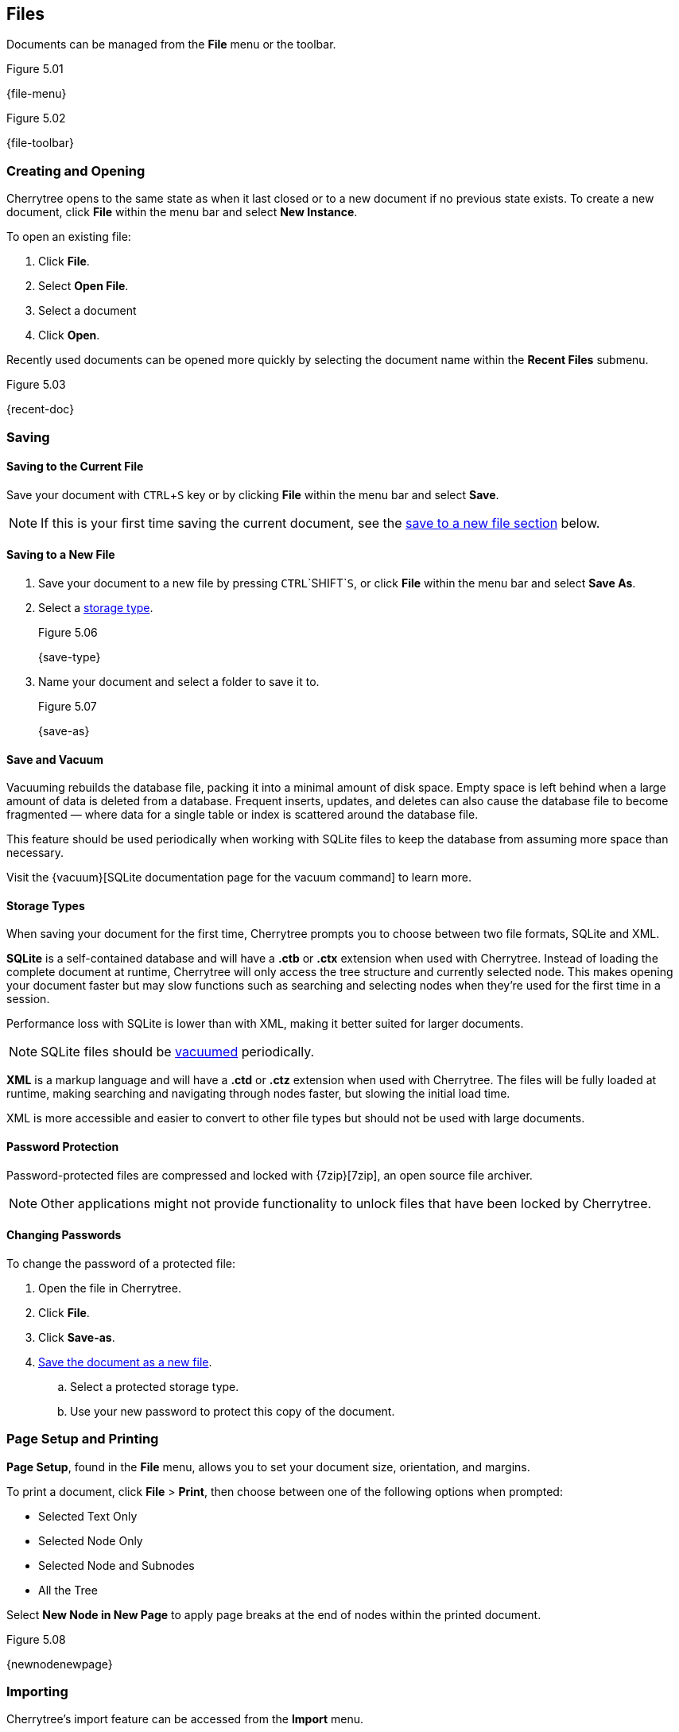 == Files

Documents can be managed from the *File* menu or the toolbar.

[[figure-5.01]]
.Figure 5.01
{file-menu}

[[figure-5.02]]
.Figure 5.02
{file-toolbar}

=== Creating and Opening

Cherrytree opens to the same state as when it last closed or to a new document if no previous state exists. To create a new document, click *File* within the menu bar and select *New Instance*.

To open an existing file:
[start=1]
. Click *File*.
. Select *Open File*.
. Select a document 
. Click *Open*. 

Recently used documents can be opened more quickly by selecting the document name within the *Recent Files* submenu. 

[[figure-5.03]]
.Figure 5.03
{recent-doc}

=== Saving

==== Saving to the Current File
Save your document with `CTRL`+`S` key or by clicking *File* within the menu bar and select *Save*.

NOTE: If this is your first time saving the current document, see the link:#_saving_to_a_new_file[save to a new file section] below.

==== Saving to a New File

[start=1]
. Save your document to a new file by pressing `CTRL`+`SHIFT`+`S`, or click *File* within the menu bar and select *Save As*.

. Select a link:#_storage_types[storage type].
+
[[figure-5.06]]
.Figure 5.06
{save-type}

. Name your document and select a folder to save it to.
+
[[figure-5.07]]
.Figure 5.07
{save-as}

==== Save and Vacuum

Vacuuming rebuilds the database file, packing it into a minimal amount of disk space. Empty space is left behind when a large amount of data is deleted from a database. Frequent inserts, updates, and deletes can also cause the database file to become fragmented &mdash; where data for a single table or index is scattered around the database file. 

This feature should be used periodically when working with SQLite files to keep the database from assuming more space than necessary.
  
Visit the {vacuum}[SQLite documentation page for the vacuum command] to learn more.

==== Storage Types

When saving your document for the first time, Cherrytree prompts you to choose between two file formats, SQLite and XML.

*SQLite* is a self-contained database and will have a *.ctb* or *.ctx* extension when used with Cherrytree. Instead of loading the complete document at runtime, Cherrytree will only access the tree structure and currently selected node. This makes opening your document faster but may slow functions such as searching and selecting nodes when they're used for the first time in a session. 

Performance loss with SQLite is lower than with XML, making it better suited for larger documents.

NOTE: SQLite files should be link:#_save_and_vacuum[vacuumed] periodically. 

*XML* is a markup language and will have a *.ctd* or  *.ctz* extension when used with Cherrytree. The files will be fully loaded at runtime, making searching and navigating through nodes faster, but slowing the initial load time.

XML is more accessible and easier to convert to other file types but should not be used with large documents. 

==== Password Protection

Password-protected files are compressed and locked with {7zip}[7zip], an open source file archiver. 

NOTE: Other applications might not provide functionality to unlock files that have been locked by Cherrytree. 

==== Changing Passwords

To change the password of a protected file:
[start=1]
. Open the file in Cherrytree.
. Click *File*. 
. Click *Save-as*. 
. link:#_saving_to_a_new_file[Save the document as a new file].
.. Select a protected storage type. 
.. Use your new password to protect this copy of the document. 

=== Page Setup and Printing

*Page Setup*, found in the *File* menu, allows you to set your document size, orientation, and margins.

To print a document, click *File* > *Print*, then choose between one of the following options when prompted:

* Selected Text Only
* Selected Node Only
* Selected Node and Subnodes
* All the Tree

Select *New Node in New Page* to apply page breaks at the end of nodes within the printed document. 

[[figure-5.08]]
.Figure 5.08
{newnodenewpage}

=== Importing

Cherrytree's import feature can be accessed from the *Import* menu.

[start=1]
. Click *Import* and select from the following options:

** From CherrTree File
** From Plain Text File
** From Folder of Plain Text Files
** From HTML File
** From Folder of HTML Files
** From Basket Folder
** From EssentialPIM HTML File
** From Gnote Folder
** From KeepNote Folder
** From Keynote File
** From Knowit File
** From Leo File
** From Mempad File
** From NoteCase File
** From RedNotebook Folder
** From Toyboy Folder
** From Treepad Lite File
** From TuxCards File
** From Zim Folder

. Select the file or folder that you'd like to import and click *Open*. (May vary between operating systems.) 

. In the *Who is the parent?* menu, select one of the following options, then click *OK*:

** *The Tree Root* - Each imported file will be added to a top-level node.
** *The Selected Node* - Each imported file will be added to a child node of the selected node.

NOTE: This process may take a few minutes when importing many files or larger files.

=== Exporting

Cherrytree's export feature can be accessed from the *Export* menu.

[start=1]
. Click *Export* and select from the following options:

** Export to PDF
** Export to HTML
** Export to Multiple Plain Text Files
** Export to Single Plain Text File
** Export to CherryTreeDocument

. Within the *Involved Nodes* menu, select the scope of your document to be exported:

** Selected Text Only
** Selected Node Only
** Selected Node and Subnodes
** All in Tree

. Additional options will be available depending on the export type:

** *Include Node name* displays the name of each Node at the top of its page. This may be redundant if you have headers within the pages of your notes.
** *New Node in New Page* applies page breaks at the end of nodes within the exported document.
** *Links Tree in Every Page*: When enabled all nodes will contain a table of contents. Otherwise if this option is disabled, only the *index.html* document will contain a table of contents.

When exporting to HTML, all nodes are copied to the root folder of your chosen directory as *.html* files. The main HTML file is named *index.html*.

=== Command Line

Cherrytree supports command line argument using `python2 cherrytree` in the directory of your Cherrytree installation.

==== Positional arguments:

|===
|_filepath_ | Defines the document to open in Cherrytree. Replace _filepath_ with the path a file.
|===

==== Optional arguments:

|===
| -h +
--help | Displays a list of commands options.

| -n __node_name__ +
--node __node_name__ | Opens a document and selects the specified node. Replace __node_name__ with the node to select.

| -x __direcotry_path__ +
--export_to_html_dir __direcotry_path__ | Exports a document as HTML. Replace __direcotry_path__ with the path of the folder to save the HTML.

| -t __direcotry_path__ +
--export_to_txt_dir __direcotry_path__ | Exports a document as Plain Text. Replace __direcotry_path__ with the path of the folder to save the Plain Text.

|-w +
--export_overwrite | Overwrite an existing export.
|===

NOTE: Command line arguments are available in Linux, but may only be available in Windows when the application is link:#_windows[built from source]. 
